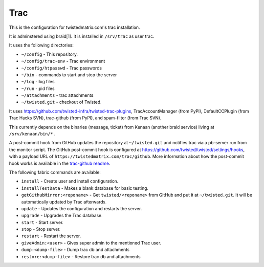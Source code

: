Trac
====

This is the configuration for twistedmatrix.com's trac installation.

It is adminstered using braid[1]. It is installed in ``/srv/trac`` as user trac.

It uses the following directories:

- ``~/config`` - This repository.
- ``~/config/trac-env`` - Trac environment
- ``~/config/htpasswd`` - Trac passwords
- ``~/bin`` - commands to start and stop the server
- ``~/log`` - log files
- ``~/run`` - pid files
- ``~/attachments`` - trac attachments
- ``~/twisted.git`` - checkout of Twisted.

It uses https://github.com/twisted-infra/twisted-trac-plugins, TracAccountManager (from PyPI), DefaultCCPlugin (from Trac Hacks SVN), trac-github (from PyPI), and spam-filter (from Trac SVN).

This currently depends on the binaries (message, ticket) from Kenaan (another braid service) living at ``/srv/kenaan/bin/*`` .

A post-commit hook from GitHub updates the repository at ``~/twisted.git`` and notifies trac via a pb-server run from the monitor script.
The GitHub post-commit hook is configured at https://github.com/twisted/twisted/settings/hooks, with a payload URL of ``https://twistedmatrix.com/trac/github``.
More information about how the post-commit hook works is available in the `trac-github readme <https://github.com/trac-hacks/trac-github#post-commit-hook>`_.

The following fabric commands are available:

- ``install`` - Create user and install configuration.
- ``installTestData`` - Makes a blank database for basic testing.
- ``getGithubMirror:<reponame>`` - Get ``twisted/<reponame>`` from GitHub and put it at ``~/twisted.git``. It will be automatically updated by Trac afterwards.
- ``update`` - Updates the configuration and restarts the server.
- ``upgrade`` - Upgrades the Trac database.
- ``start`` - Start server.
- ``stop`` - Stop server.
- ``restart`` - Restart the server.
- ``giveAdmin:<user>`` - Gives super admin to the mentioned Trac user.
- ``dump:<dump-file>`` - Dump trac db and attachments
- ``restore:<dump-file>`` - Restore trac db and attachments
